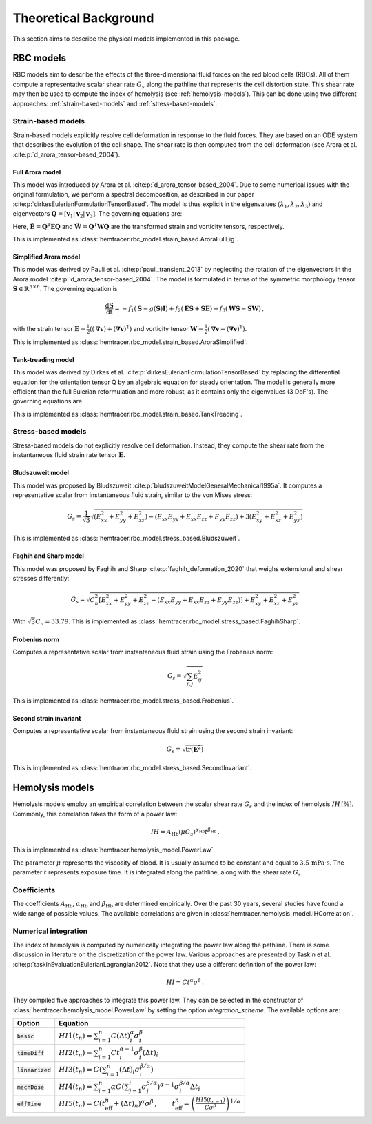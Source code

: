 Theoretical Background
=======================

This section aims to describe the physical models implemented in this package. 

.. _rbc-models:

RBC models
----------

RBC models aim to describe the effects of the three-dimensional fluid forces on the red blood cells (RBCs). All of them compute a representative scalar shear rate :math:`G_s` along the pathline that represents the cell distortion state. This shear rate may then be used to compute the index of hemolysis (see :ref:`hemolysis-models`). This can be done using two different approaches: :ref:`strain-based-models` and :ref:`stress-based-models`.

.. _strain-based-models:

Strain-based models
~~~~~~~~~~~~~~~~~~~

Strain-based models explicitly resolve cell deformation in response to the fluid forces. They are based on an ODE system that describes the evolution of the cell shape. The shear rate is then computed from the cell deformation (see Arora et al. :cite:p:`d_arora_tensor-based_2004`). 

.. _arora-full-eig-model:

Full Arora model
^^^^^^^^^^^^^^^^

This model was introduced by Arora et al. :cite:p:`d_arora_tensor-based_2004`. Due to some numerical issues with the original formulation, we perform a spectral decomposition, as described in our paper :cite:p:`dirkesEulerianFormulationTensorBased`. The model is thus explicit in the eigenvalues :math:`(\lambda_1, \lambda_2, \lambda_3)` and eigenvectors :math:`\mathbf{Q} = [ \mathbf{v}_1 | \mathbf{v}_2 | \mathbf{v}_3]`. 
The governing equations are:

.. math:: 
    :nowrap:

    \begin{eqnarray}
    \frac{\mathrm d \lambda_i }{ \mathrm dt}  & = & -f_1 \left( \lambda_i - \frac{3 \, \lambda_1 \lambda_2 \lambda_3}{\lambda_1 \lambda_2 + \lambda_2 \lambda_3 + \lambda_1 \lambda_3} \right) + 2 f_2 \tilde{E}_{ii} \lambda_i \, ,
    \\
    \frac{\mathrm d \mathbf{Q} }{ \mathrm dt}  & = & \mathbf{Q} \tilde{\mathbf{\Omega}} \, , \qquad \mathrm{with} \quad \tilde{\Omega}_{ij} = \tilde{f_2} \tilde{E}_{ij} \frac{\lambda_j + \lambda_i}{\lambda_j - \lambda_i} + \tilde{f_3} \tilde{W}_{ij} \, .
    \end{eqnarray}

Here, :math:`\tilde{\mathbf{E}} = \mathbf{Q}^\mathrm{T} \mathbf{E} \mathbf{Q}` and :math:`\tilde{\mathbf{W}} = \mathbf{Q}^\mathrm{T} \mathbf{W} \mathbf{Q}` are the transformed strain and vorticity tensors, respectively.

This is implemented as :class:`hemtracer.rbc_model.strain_based.AroraFullEig`.

.. _arora-simplified-model:

Simplified Arora model
^^^^^^^^^^^^^^^^^^^^^^

This model was derived by Pauli et al. :cite:p:`pauli_transient_2013` by neglecting the rotation of the eigenvectors in the Arora model :cite:p:`d_arora_tensor-based_2004`. The model is formulated in terms of the symmetric morphology tensor :math:`\mathbf{S} \in \mathbb{R}^{n \times n}`. The governing equation is

.. math:: \frac{\mathrm d \mathbf{S}}{\mathrm dt} = -f_1 (\mathbf{S} - g(\mathbf{S}) \mathbf{I}) + f_2 (\mathbf{ES} + \mathbf{SE}) + f_3 (\mathbf{WS} - \mathbf{SW}) \, ,

with the strain tensor :math:`\mathbf{E} = \frac{1}{2}((\boldsymbol{\nabla} \mathbf{v}) + (\boldsymbol{\nabla} \mathbf{v})^\mathrm{T})` and vorticity tensor :math:`\mathbf{W} = \frac{1}{2} (\boldsymbol{\nabla} \mathbf{v} - (\boldsymbol{\nabla} \mathbf{v})^{\mathrm{T}})`.

This is implemented as :class:`hemtracer.rbc_model.strain_based.AroraSimplified`.

.. _tanktreading-model:

Tank-treading model
^^^^^^^^^^^^^^^^^^^

This model was derived by Dirkes et al. :cite:p:`dirkesEulerianFormulationTensorBased` by replacing the differential equation for the orientation tensor Q by an algebraic equation for steady orientation. The model is generally more efficient than the full Eulerian reformulation and more robust, as it contains only the eigenvalues (3 DoF's). The governing equations are

.. math::
    :nowrap:

    \begin{eqnarray}
    \frac{\mathrm d \lambda_i }{ \mathrm dt}  & = & -f_1 \left( \lambda_i - \frac{3 \, \lambda_1 \lambda_2 \lambda_3}{\lambda_1 \lambda_2 + \lambda_2 \lambda_3 + \lambda_1 \lambda_3} \right) + 2 f_2 \tilde{E}_{ii} \lambda_i \, ,
    \\
    \mathbf Q & = &
    \begin{cases}
        \mathbf Q^\mathrm{steady} & \text{if cell is tank-treading} \\
        \mathbf 0 & \text{if cell is tumbling}
    \end{cases} \, , \qquad \mathrm{with} \quad
    \tilde{\mathbf{E}} = \mathbf{Q}^\mathrm{T} \mathbf{E} \mathbf{Q} \, ,
    \end{eqnarray}

This is implemented as :class:`hemtracer.rbc_model.strain_based.TankTreading`.

.. _stress-based-models:

Stress-based models
~~~~~~~~~~~~~~~~~~~

Stress-based models do not explicitly resolve cell deformation. Instead, they compute the shear rate from the instantaneous fluid strain rate tensor :math:`\mathbf{E}`. 

.. _bludszuweit-model:

Bludszuweit model
^^^^^^^^^^^^^^^^^^

This model was proposed by Bludszuweit :cite:p:`bludszuweitModelGeneralMechanical1995a`. It computes a representative scalar from instantaneous fluid strain, similar to the von Mises stress:

.. math:: G_s = \frac{1}{\sqrt{3}} \sqrt{
    \left(E_{xx}^2 + E_{yy}^2 + E_{zz}^2\right)
    - \left(E_{xx} E_{yy} + E_{xx} E_{zz} + E_{yy} E_{zz}\right)
    + 3 \left(E_{xy}^2 + E_{xz}^2 + E_{yz}^2\right)}

This is implemented as :class:`hemtracer.rbc_model.stress_based.Bludszuweit`.

.. _faghih-sharp-model:
Faghih and Sharp model
^^^^^^^^^^^^^^^^^^^^^^

This model was proposed by Faghih and Sharp :cite:p:`faghih_deformation_2020` that weighs extensional and shear stresses differently:

.. math:: G_s = \sqrt{C_n^2 \left[ E_{xx}^2 + E_{yy}^2 + E_{zz}^2 
                                    - (E_{xx} E_{yy} + E_{xx} E_{zz} + E_{yy} E_{zz}) \right]
                    + E_{xy}^2 + E_{xz}^2 + E_{yz}^2}

With :math:`\sqrt{3} C_n = 33.79`. This is implemented as :class:`hemtracer.rbc_model.stress_based.FaghihSharp`. 

.. _frobenius-model:

Frobenius norm
^^^^^^^^^^^^^^^

Computes a representative scalar from instantaneous fluid strain using the Frobenius norm:

.. math:: G_s = \sqrt{\sum_{i,j} E_{ij}^2}

This is implemented as :class:`hemtracer.rbc_model.stress_based.Frobenius`.

.. _second-invariant-model:

Second strain invariant
^^^^^^^^^^^^^^^^^^^^^^^

Computes a representative scalar from instantaneous fluid strain using the second strain invariant:

.. math:: G_s = \sqrt{ \mathrm{tr}(\mathbf{E}^2 ) }

This is implemented as :class:`hemtracer.rbc_model.stress_based.SecondInvariant`.


.. _hemolysis-models:

Hemolysis models
----------------

Hemolysis models employ an empirical correlation between the scalar shear rate :math:`G_s` and the index of hemolysis :math:`IH \, [\%]`. Commonly, this correlation takes the form of a power law:

.. math:: IH = A_\mathrm{Hb} (\mu G_s)^{\alpha_\mathrm{Hb}} t^{\beta_\mathrm{Hb}} \, .

This is implemented as :class:`hemtracer.hemolysis_model.PowerLaw`. 

The parameter :math:`\mu` represents the viscosity of blood. It is usually assumed to be constant and equal to :math:`3.5 \, \mathrm{mPa \cdot \mathrm{s}`. The parameter :math:`t` represents exposure time. It is integrated along the pathline, along with the shear rate :math:`G_s`.

Coefficients
~~~~~~~~~~~~~~~~~~~

The coefficients :math:`A_\mathrm{Hb}`, :math:`\alpha_\mathrm{Hb}` and :math:`\beta_\mathrm{Hb}` are determined empirically. Over the past 30 years, several studies have found a wide range of possible values. The available correlations are given in :class:`hemtracer.hemolysis_model.IHCorrelation`. 


Numerical integration
~~~~~~~~~~~~~~~~~~~~~

The index of hemolysis is computed by numerically integrating the power law along the pathline. There is some discussion in literature on the discretization of the power law. Various approaches are presented by Taskin et al. :cite:p:`taskinEvaluationEulerianLagrangian2012`. Note that they use a different definition of the power law:

.. math:: HI = C t^\alpha \sigma^\beta \, .

They compiled five approaches to integrate this power law. They can be selected in the constructor of :class:`hemtracer.hemolysis_model.PowerLaw` by setting the option `integration_scheme`. The available options are:

+----------------------+-----------------------------------------------------------------------------------------------------------------------------------------------------------------------------------+
| Option               | Equation                                                                                                                                                                          |
+======================+===================================================================================================================================================================================+
| :code:`basic`        | :math:`HI1(t_n) = \sum_{i=1}^n C (\Delta t)_i^\alpha \sigma_i^\beta`                                                                                                              |
+----------------------+-----------------------------------------------------------------------------------------------------------------------------------------------------------------------------------+
| :code:`timeDiff`     | :math:`HI2(t_n) = \sum_{i=1}^n C t_i^{\alpha-1} \sigma_i^\beta (\Delta t)_i`                                                                                                      |
+----------------------+-----------------------------------------------------------------------------------------------------------------------------------------------------------------------------------+
| :code:`linearized`   | :math:`HI3(t_n) = C \left( \sum_{i=1}^n (\Delta t)_i \sigma_i^{\beta/\alpha} \right)`                                                                                             |
+----------------------+-----------------------------------------------------------------------------------------------------------------------------------------------------------------------------------+
| :code:`mechDose`     | :math:`HI4(t_n) = \sum_{i=1}^n \alpha C \left( \sum_{j=1}^i \sigma_j^{\beta/\alpha} \right)^{\alpha-1} \sigma_i^{\beta/\alpha} \Delta t_i`                                        |
+----------------------+-----------------------------------------------------------------------------------------------------------------------------------------------------------------------------------+
| :code:`effTime`      | :math:`HI5(t_n) = C (t_\mathrm{eff}^n + (\Delta t)_n)^{\alpha} \sigma^\beta \, , \qquad  t_\mathrm{eff}^n = \left( \frac{HI5(t_{n-1})}{C \sigma^\beta} \right)^{1/\alpha}`        |
+----------------------+-----------------------------------------------------------------------------------------------------------------------------------------------------------------------------------+